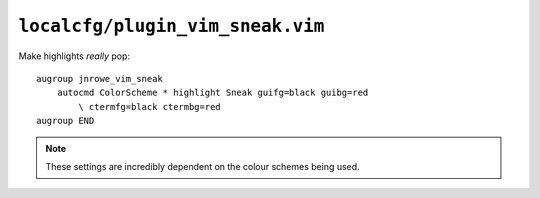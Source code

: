 ``localcfg/plugin_vim_sneak.vim``
=================================

Make highlights *really* pop::

    augroup jnrowe_vim_sneak
        autocmd ColorScheme * highlight Sneak guifg=black guibg=red
            \ ctermfg=black ctermbg=red
    augroup END

.. note::

    These settings are incredibly dependent on the colour schemes being used.
